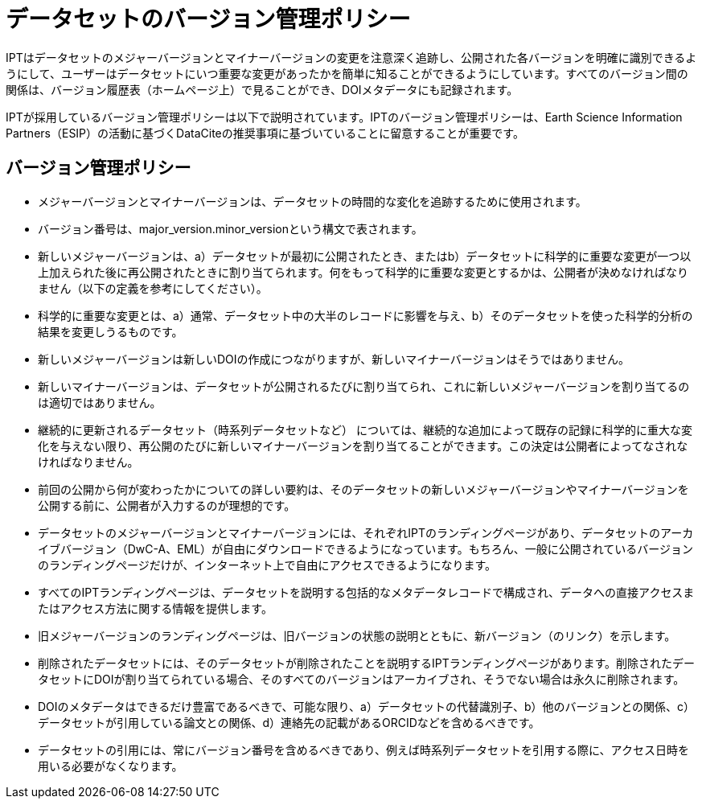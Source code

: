 = データセットのバージョン管理ポリシー

IPTはデータセットのメジャーバージョンとマイナーバージョンの変更を注意深く追跡し、公開された各バージョンを明確に識別できるようにして、ユーザーはデータセットにいつ重要な変更があったかを簡単に知ることができるようにしています。すべてのバージョン間の関係は、バージョン履歴表（ホームページ上）で見ることができ、DOIメタデータにも記録されます。

IPTが採用しているバージョン管理ポリシーは以下で説明されています。IPTのバージョン管理ポリシーは、Earth Science Information Partners（ESIP）の活動に基づくDataCiteの推奨事項に基づいていることに留意することが重要です。

== バージョン管理ポリシー

* メジャーバージョンとマイナーバージョンは、データセットの時間的な変化を追跡するために使用されます。
* バージョン番号は、major_version.minor_versionという構文で表されます。
* 新しいメジャーバージョンは、a）データセットが最初に公開されたとき、またはb）データセットに科学的に重要な変更が一つ以上加えられた後に再公開されたときに割り当てられます。何をもって科学的に重要な変更とするかは、公開者が決めなければなりません（以下の定義を参考にしてください）。
* 科学的に重要な変更とは、a）通常、データセット中の大半のレコードに影響を与え、b）そのデータセットを使った科学的分析の結果を変更しうるものです。
* 新しいメジャーバージョンは新しいDOIの作成につながりますが、新しいマイナーバージョンはそうではありません。
* 新しいマイナーバージョンは、データセットが公開されるたびに割り当てられ、これに新しいメジャーバージョンを割り当てるのは適切ではありません。
* 継続的に更新されるデータセット（時系列データセットなど） については、継続的な追加によって既存の記録に科学的に重大な変化を与えない限り、再公開のたびに新しいマイナーバージョンを割り当てることができます。この決定は公開者によってなされなければなりません。
* 前回の公開から何が変わったかについての詳しい要約は、そのデータセットの新しいメジャーバージョンやマイナーバージョンを公開する前に、公開者が入力するのが理想的です。
* データセットのメジャーバージョンとマイナーバージョンには、それぞれIPTのランディングページがあり、データセットのアーカイブバージョン（DwC-A、EML）が自由にダウンロードできるようになっています。もちろん、一般に公開されているバージョンのランディングページだけが、インターネット上で自由にアクセスできるようになります。
* すべてのIPTランディングページは、データセットを説明する包括的なメタデータレコードで構成され、データへの直接アクセスまたはアクセス方法に関する情報を提供します。
* 旧メジャーバージョンのランディングページは、旧バージョンの状態の説明とともに、新バージョン（のリンク）を示します。
* 削除されたデータセットには、そのデータセットが削除されたことを説明するIPTランディングページがあります。削除されたデータセットにDOIが割り当てられている場合、そのすべてのバージョンはアーカイブされ、そうでない場合は永久に削除されます。
* DOIのメタデータはできるだけ豊富であるべきで、可能な限り、a）データセットの代替識別子、b）他のバージョンとの関係、c）データセットが引用している論文との関係、d）連絡先の記載があるORCIDなどを含めるべきです。
* データセットの引用には、常にバージョン番号を含めるべきであり、例えば時系列データセットを引用する際に、アクセス日時を用いる必要がなくなります。
